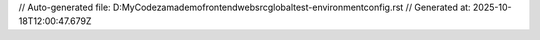 // Auto-generated file: D:\MyCode\zama\demo\frontend\web\src\global\test-environment\config.rst
// Generated at: 2025-10-18T12:00:47.679Z